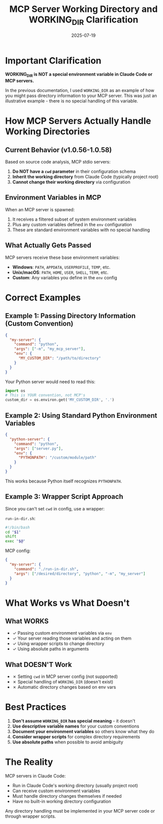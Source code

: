 #+TITLE: MCP Server Working Directory and WORKING_DIR Clarification
#+DATE: 2025-07-19

* Important Clarification

**WORKING_DIR is NOT a special environment variable in Claude Code or MCP servers.**

In the previous documentation, I used =WORKING_DIR= as an example of how you might pass directory information to your MCP server. This was just an illustrative example - there is no special handling of this variable.

* How MCP Servers Actually Handle Working Directories

** Current Behavior (v1.0.56-1.0.58)
Based on source code analysis, MCP stdio servers:
1. **Do NOT have a =cwd= parameter** in their configuration schema
2. **Inherit the working directory** from Claude Code (typically project root)
3. **Cannot change their working directory** via configuration

** Environment Variables in MCP
When an MCP server is spawned:
1. It receives a filtered subset of system environment variables
2. Plus any custom variables defined in the =env= configuration
3. These are standard environment variables with no special handling

** What Actually Gets Passed
MCP servers receive these base environment variables:
- **Windows**: =PATH=, =APPDATA=, =USERPROFILE=, =TEMP=, etc.
- **Unix/macOS**: =PATH=, =HOME=, =USER=, =SHELL=, =TERM=, etc.
- **Custom**: Any variables you define in the =env= config

* Correct Examples

** Example 1: Passing Directory Information (Custom Convention)
#+begin_src json
{
  "my-server": {
    "command": "python",
    "args": ["-m", "my_mcp_server"],
    "env": {
      "MY_CUSTOM_DIR": "/path/to/directory"
    }
  }
}
#+end_src

Your Python server would need to read this:
#+begin_src python
import os
# This is YOUR convention, not MCP's
custom_dir = os.environ.get('MY_CUSTOM_DIR', '.')
#+end_src

** Example 2: Using Standard Python Environment Variables
#+begin_src json
{
  "python-server": {
    "command": "python",
    "args": ["server.py"],
    "env": {
      "PYTHONPATH": "/custom/module/path"
    }
  }
}
#+end_src

This works because Python itself recognizes =PYTHONPATH=.

** Example 3: Wrapper Script Approach
Since you can't set =cwd= in config, use a wrapper:

=run-in-dir.sh=:
#+begin_src bash
#!/bin/bash
cd "$1"
shift
exec "$@"
#+end_src

MCP config:
#+begin_src json
{
  "my-server": {
    "command": "./run-in-dir.sh",
    "args": ["/desired/directory", "python", "-m", "my_server"]
  }
}
#+end_src

* What Works vs What Doesn't

** What WORKS
- ✓ Passing custom environment variables via =env=
- ✓ Your server reading those variables and acting on them
- ✓ Using wrapper scripts to change directory
- ✓ Using absolute paths in arguments

** What DOESN'T Work
- ✗ Setting =cwd= in MCP server config (not supported)
- ✗ Special handling of =WORKING_DIR= (doesn't exist)
- ✗ Automatic directory changes based on env vars

* Best Practices

1. **Don't assume =WORKING_DIR= has special meaning** - it doesn't
2. **Use descriptive variable names** for your custom conventions
3. **Document your environment variables** so others know what they do
4. **Consider wrapper scripts** for complex directory requirements
5. **Use absolute paths** when possible to avoid ambiguity

* The Reality

MCP servers in Claude Code:
- Run in Claude Code's working directory (usually project root)
- Can receive custom environment variables
- Must handle directory changes themselves if needed
- Have no built-in working directory configuration

Any directory handling must be implemented in your MCP server code or through wrapper scripts.